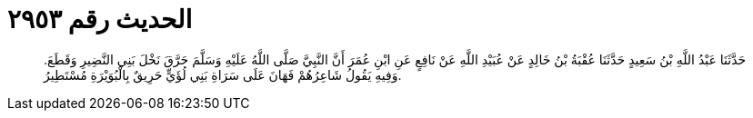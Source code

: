 
= الحديث رقم ٢٩٥٣

[quote.hadith]
حَدَّثَنَا عَبْدُ اللَّهِ بْنُ سَعِيدٍ حَدَّثَنَا عُقْبَةُ بْنُ خَالِدٍ عَنْ عُبَيْدِ اللَّهِ عَنْ نَافِعٍ عَنِ ابْنِ عُمَرَ أَنَّ النَّبِيَّ صَلَّى اللَّهُ عَلَيْهِ وَسَلَّمَ حَرَّقَ نَخْلَ بَنِي النَّضِيرِ وَقَطَعَ. وَفِيهِ يَقُولُ شَاعِرُهُمْ فَهَانَ عَلَى سَرَاةِ بَنِي لُؤَيٍّ حَرِيقٌ بِالْبُوَيْرَةِ مُسْتَطِيرُ.